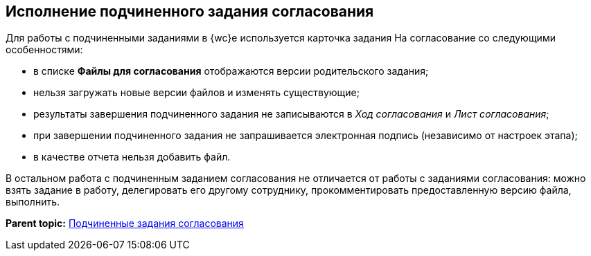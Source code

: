 
== Исполнение подчиненного задания согласования

Для работы с подчиненными заданиями в {wc}е используется карточка задания На согласование со следующими особенностями:

* в списке [.ph .uicontrol]*Файлы для согласования* отображаются версии родительского задания;
* нельзя загружать новые версии файлов и изменять существующие;
* результаты завершения подчиненного задания не записываются в [.dfn .term]_Ход согласования_ и [.dfn .term]_Лист согласования_;
* при завершении подчиненного задания не запрашивается электронная подпись (независимо от настроек этапа);
* в качестве отчета нельзя добавить файл.

В остальном работа с подчиненным заданием согласования не отличается от работы с заданиями согласования: можно взять задание в работу, делегировать его другому сотруднику, прокомментировать предоставленную версию файла, выполнить.

*Parent topic:* xref:ccardSubtasks.adoc[Подчиненные задания согласования]
